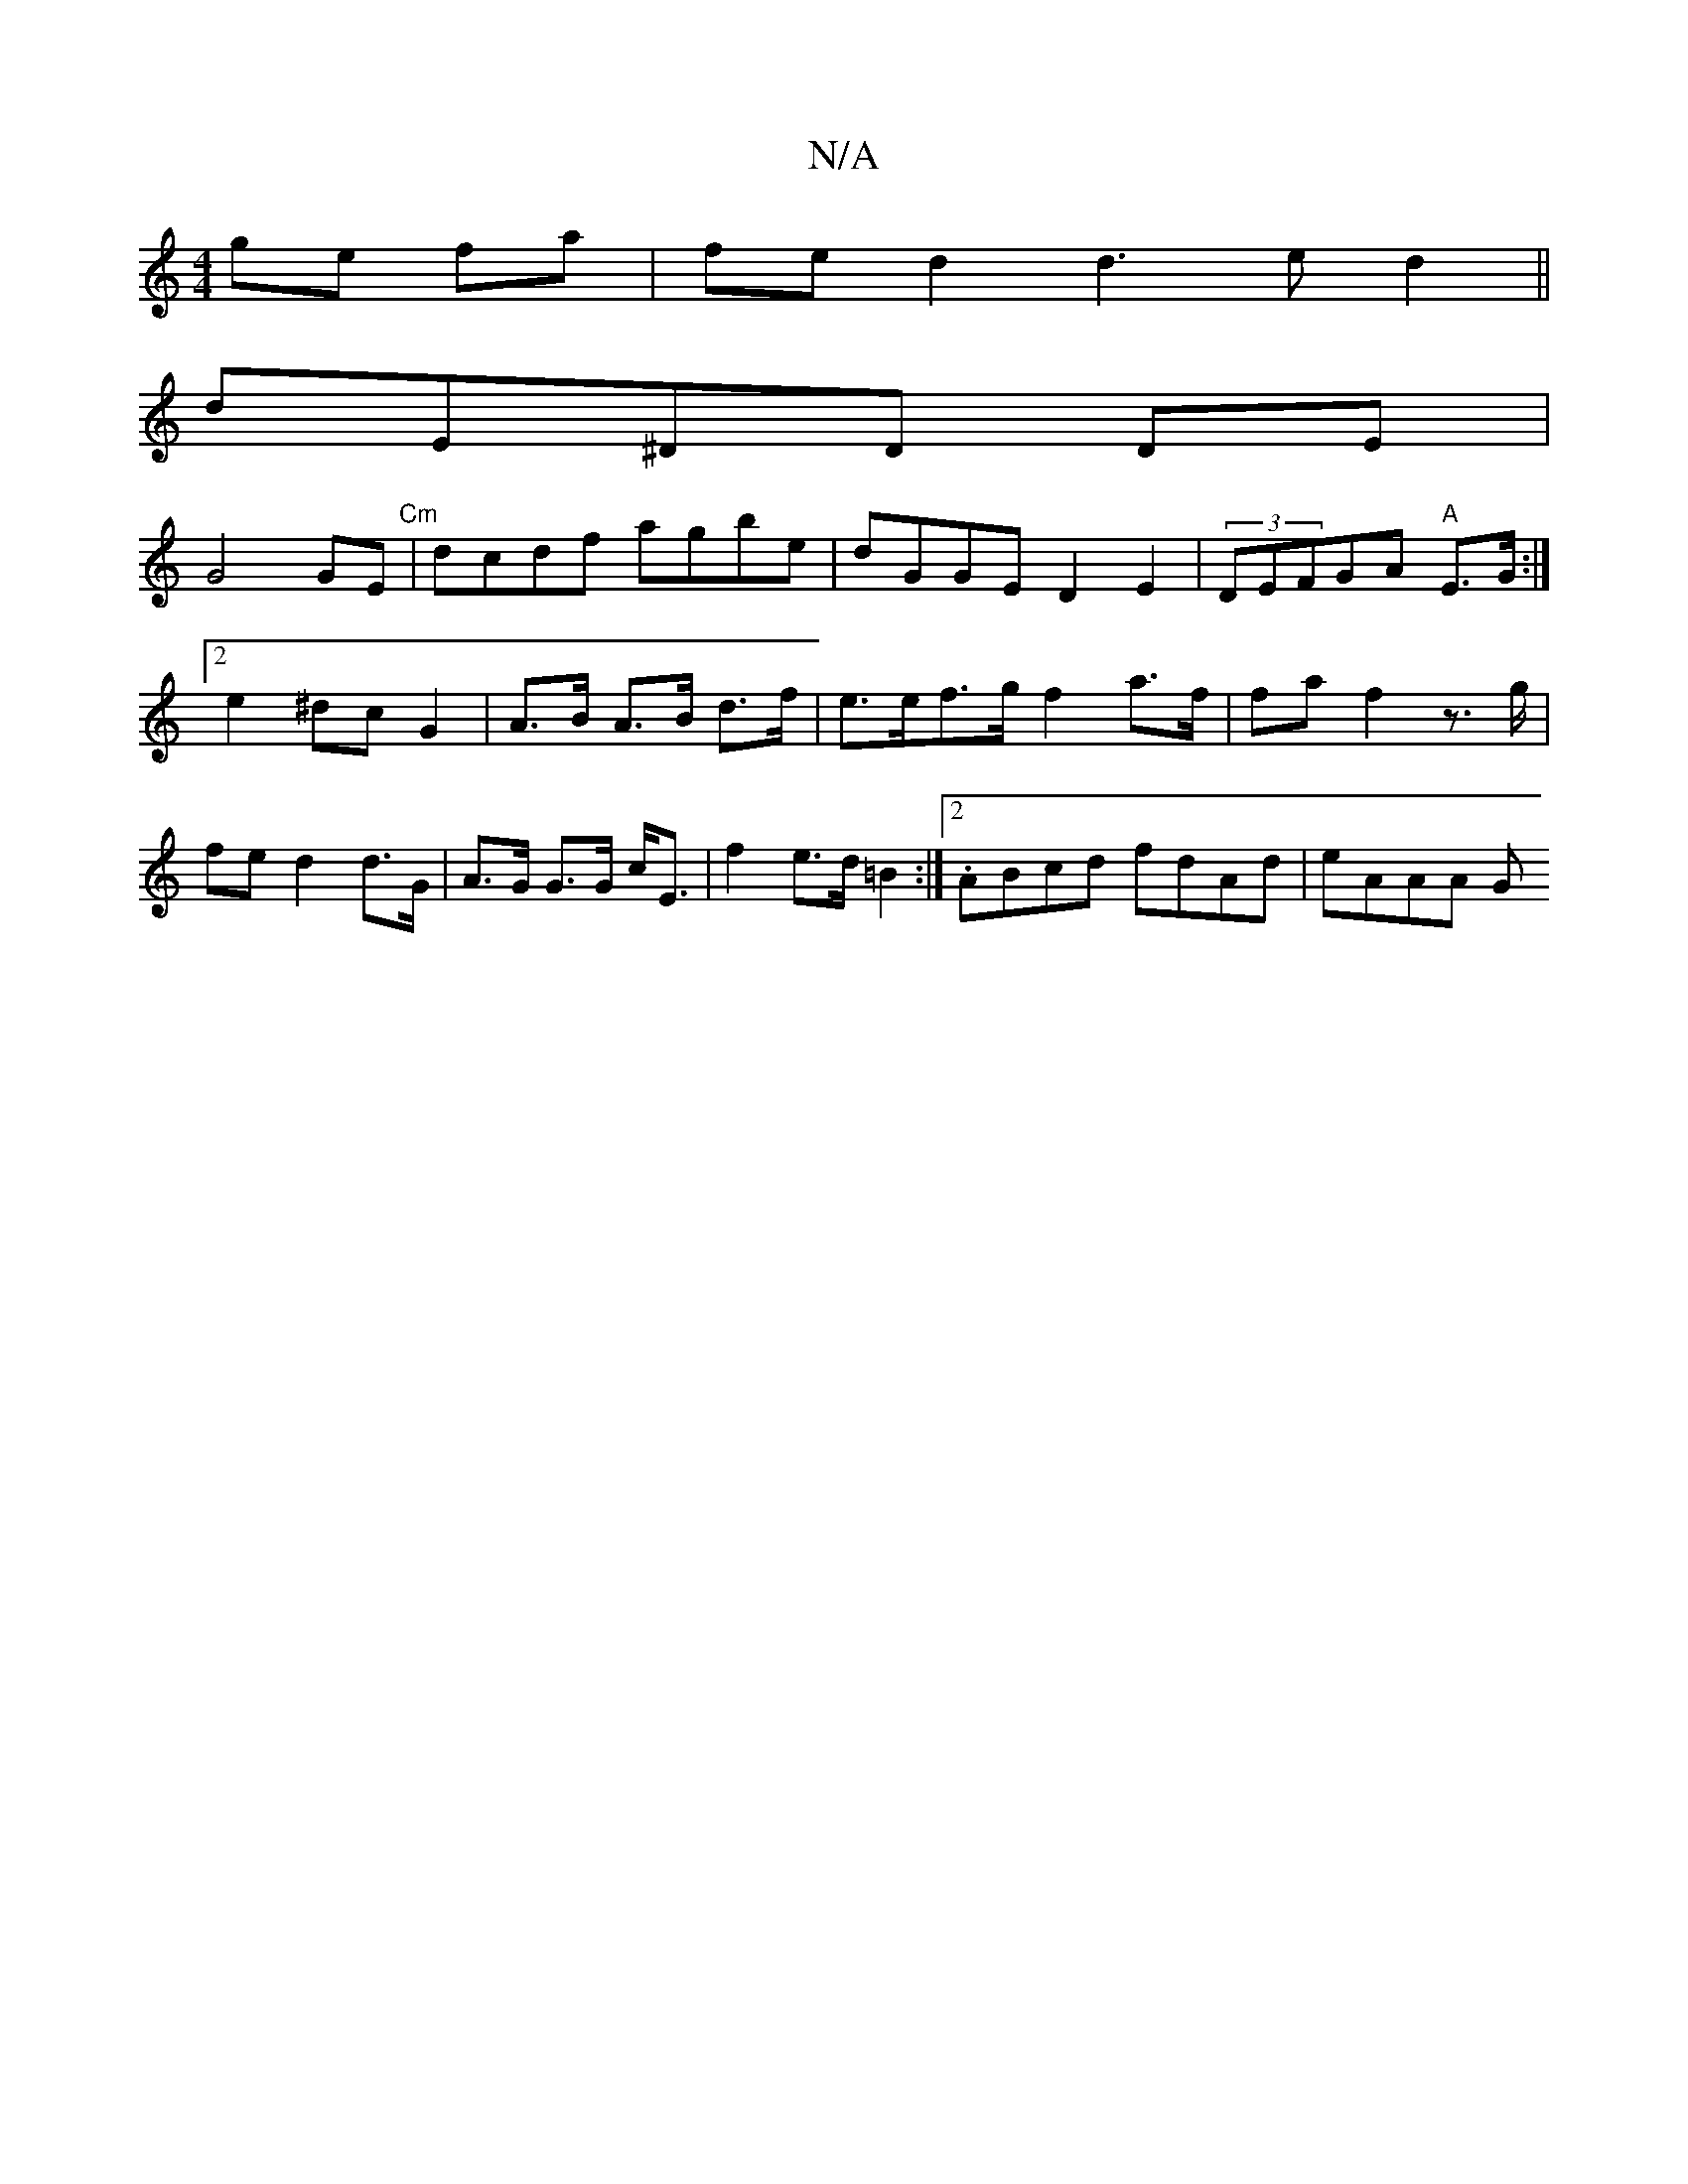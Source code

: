 X:1
T:N/A
M:4/4
R:N/A
K:Cmajor
ge fa | fe d2 d3ed2||
dE^DD DE |
G4GE "Cm" | dcdf agbe | dGGE D2 E2 | (3DEFG*A "A"E>G :|2 e2 ^dc G2 | A>B A>B d>f | e>ef>g f2 a>f|fa f2 z>g|fe d2 d>G | A>G G>G c<E | f2 e>d =B2 :|2 .ABcd fdAd | eAAA G